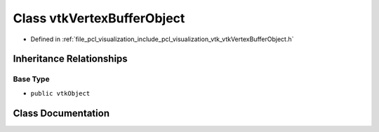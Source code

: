 .. _exhale_class_classvtk_vertex_buffer_object:

Class vtkVertexBufferObject
===========================

- Defined in :ref:`file_pcl_visualization_include_pcl_visualization_vtk_vtkVertexBufferObject.h`


Inheritance Relationships
-------------------------

Base Type
*********

- ``public vtkObject``


Class Documentation
-------------------


.. doxygenclass:: vtkVertexBufferObject
   :members:
   :protected-members:
   :undoc-members: